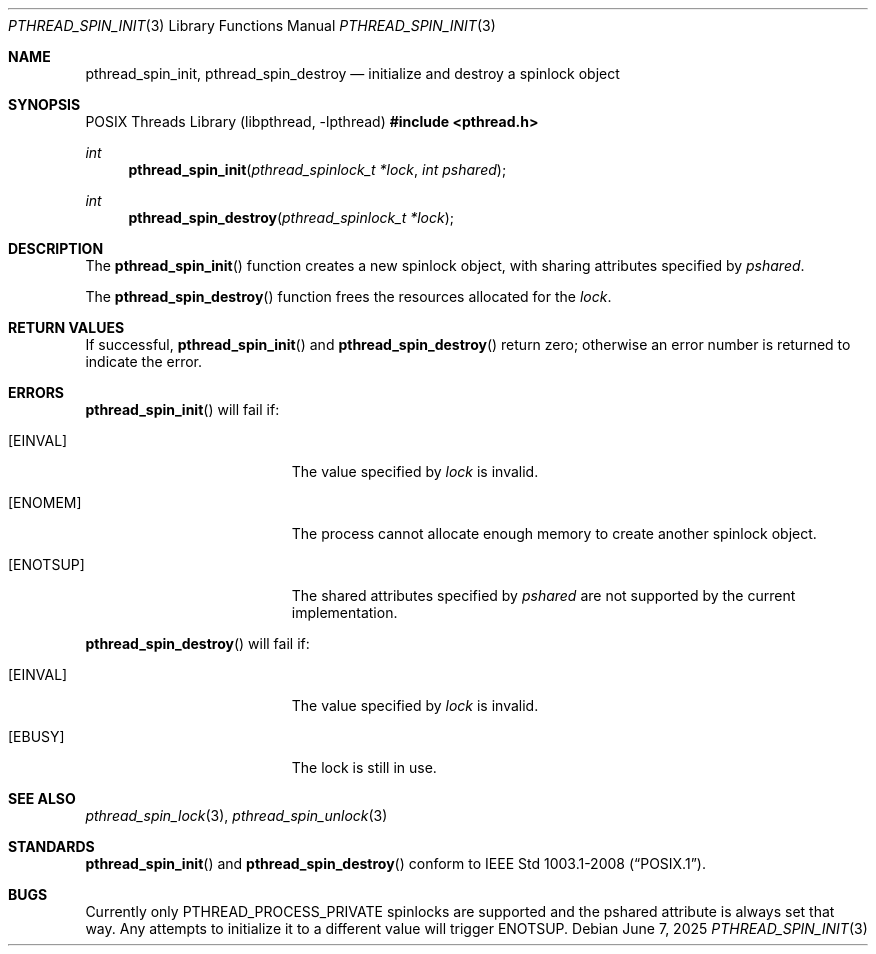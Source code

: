 .\"	$OpenBSD: pthread_spin_init.3,v 1.4 2025/06/07 00:16:52 schwarze Exp $
.\"
.\" Copyright (c) 2012 Paul Irofti <paul@irofti.net>
.\"
.\" Permission to use, copy, modify, and distribute this software for any
.\" purpose with or without fee is hereby granted, provided that the above
.\" copyright notice and this permission notice appear in all copies.
.\"
.\" THE SOFTWARE IS PROVIDED "AS IS" AND THE AUTHOR DISCLAIMS ALL WARRANTIES
.\" WITH REGARD TO THIS SOFTWARE INCLUDING ALL IMPLIED WARRANTIES OF
.\" MERCHANTABILITY AND FITNESS. IN NO EVENT SHALL THE AUTHOR BE LIABLE FOR
.\" ANY SPECIAL, DIRECT, INDIRECT, OR CONSEQUENTIAL DAMAGES OR ANY DAMAGES
.\" WHATSOEVER RESULTING FROM LOSS OF USE, DATA OR PROFITS, WHETHER IN AN
.\" ACTION OF CONTRACT, NEGLIGENCE OR OTHER TORTIOUS ACTION, ARISING OUT OF
.\" OR IN CONNECTION WITH THE USE OR PERFORMANCE OF THIS SOFTWARE.
.\"
.\"
.Dd $Mdocdate: June 7 2025 $
.Dt PTHREAD_SPIN_INIT 3
.Os
.Sh NAME
.Nm pthread_spin_init ,
.Nm pthread_spin_destroy
.Nd initialize and destroy a spinlock object
.Sh SYNOPSIS
.Lb libpthread
.In pthread.h
.Ft int
.Fn pthread_spin_init "pthread_spinlock_t *lock" "int pshared"
.Ft int
.Fn pthread_spin_destroy "pthread_spinlock_t *lock"
.Sh DESCRIPTION
The
.Fn pthread_spin_init
function creates a new spinlock object, with sharing attributes specified by
.Fa pshared .
.Pp
The
.Fn pthread_spin_destroy
function frees the resources allocated for the
.Fa lock .
.Sh RETURN VALUES
If successful,
.Fn pthread_spin_init
and
.Fn pthread_spin_destroy
return zero; otherwise an error number is returned to indicate the error.
.Sh ERRORS
.Fn pthread_spin_init
will fail if:
.Bl -tag -width Er
.It Bq Er EINVAL
The value specified by
.Fa lock
is invalid.
.It Bq Er ENOMEM
The process cannot allocate enough memory to create another spinlock object.
.It Bq Er ENOTSUP
The shared attributes specified by
.Fa pshared
are not supported by the current implementation.
.El
.Pp
.Fn pthread_spin_destroy
will fail if:
.Bl -tag -width Er
.It Bq Er EINVAL
The value specified by
.Fa lock
is invalid.
.It Bq Er EBUSY
The lock is still in use.
.El
.Sh SEE ALSO
.Xr pthread_spin_lock 3 ,
.Xr pthread_spin_unlock 3
.Sh STANDARDS
.Fn pthread_spin_init
and
.Fn pthread_spin_destroy
conform to
.St -p1003.1-2008 .
.Sh BUGS
Currently only
.Dv PTHREAD_PROCESS_PRIVATE
spinlocks are supported and the pshared attribute is
always set that way.
Any attempts to initialize it to a different value will trigger
.Er ENOTSUP .
